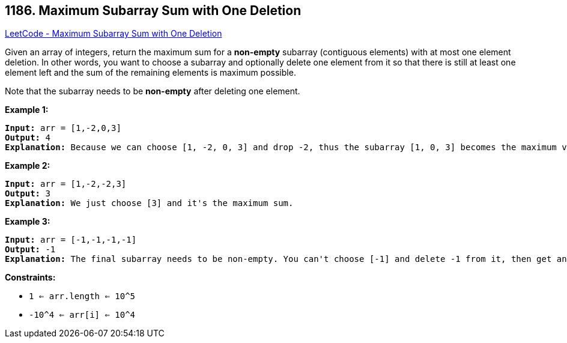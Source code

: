 == 1186. Maximum Subarray Sum with One Deletion

https://leetcode.com/problems/maximum-subarray-sum-with-one-deletion/[LeetCode - Maximum Subarray Sum with One Deletion]

Given an array of integers, return the maximum sum for a *non-empty* subarray (contiguous elements) with at most one element deletion. In other words, you want to choose a subarray and optionally delete one element from it so that there is still at least one element left and the sum of the remaining elements is maximum possible.

Note that the subarray needs to be *non-empty* after deleting one element.

 
*Example 1:*

[subs="verbatim,quotes,macros"]
----
*Input:* arr = [1,-2,0,3]
*Output:* 4
*Explanation:* Because we can choose [1, -2, 0, 3] and drop -2, thus the subarray [1, 0, 3] becomes the maximum value.
----

*Example 2:*

[subs="verbatim,quotes,macros"]
----
*Input:* arr = [1,-2,-2,3]
*Output:* 3
*Explanation:* We just choose [3] and it's the maximum sum.

----

*Example 3:*

[subs="verbatim,quotes,macros"]
----
*Input:* arr = [-1,-1,-1,-1]
*Output:* -1
*Explanation:* The final subarray needs to be non-empty. You can't choose [-1] and delete -1 from it, then get an empty subarray to make the sum equals to 0.

----

 
*Constraints:*


* `1 <= arr.length <= 10^5`
* `-10^4 <= arr[i] <= 10^4`


